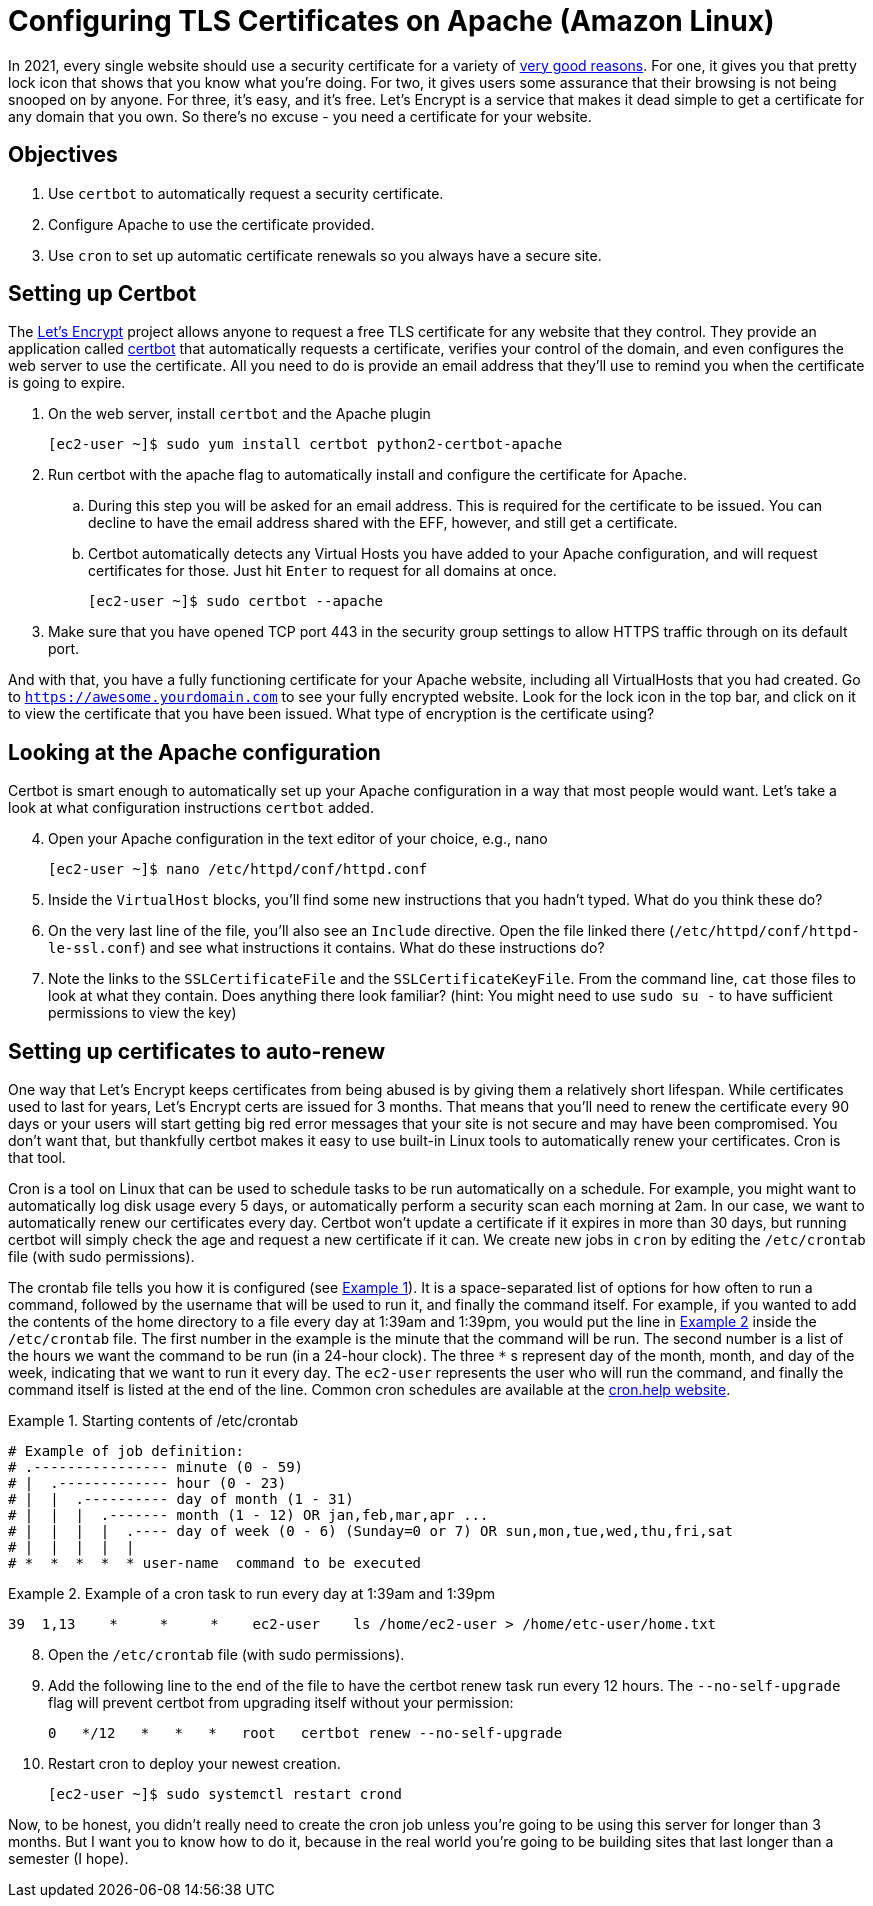 = Configuring TLS Certificates on Apache (Amazon Linux)
ifndef::bound[:imagesdir: figs]
:icons: font
:source-highlighter: rouge
:rouge-style: github
:xrefstyle: short
:listing-caption: Example
:experimental:

In 2021, every single website should use a security certificate for a variety of https://www.troyhunt.com/heres-why-your-static-website-needs-https/[very good reasons].
For one, it gives you that pretty lock icon that shows that you know what you're doing.
For two, it gives users some assurance that their browsing is not being snooped on by anyone.
For three, it's easy, and it's free. 
Let's Encrypt is a service that makes it dead simple to get a certificate for any domain that you own. 
So there's no excuse - you need a certificate for your website.

== Objectives
. Use `certbot` to automatically request a security certificate.
. Configure Apache to use the certificate provided.
. Use `cron` to set up automatic certificate renewals so you always have a secure site.

== Setting up Certbot

The https://letsencrypt.org/[Let's Encrypt] project allows anyone to request a free TLS certificate for any website that they control.
They provide an application called https://certbot.eff.org/[certbot] that automatically requests a certificate, verifies your control of the domain, and even configures the web server to use the certificate.
All you need to do is provide an email address that they'll use to remind you when the certificate is going to expire.

. On the web server, install `certbot` and the Apache plugin
+
[source,console]
----
[ec2-user ~]$ sudo yum install certbot python2-certbot-apache
----

. Run certbot with the apache flag to automatically install and configure the certificate for Apache. 
.. During this step you will be asked for an email address. This is required for the certificate to be issued. You can decline to have the email address shared with the EFF, however, and still get a certificate.
.. Certbot automatically detects any Virtual Hosts you have added to your Apache configuration, and will request certificates for those. Just hit kbd:[Enter] to request for all domains at once.
+
[source,console]
----
[ec2-user ~]$ sudo certbot --apache
----

. Make sure that you have opened TCP port 443 in the security group settings to allow HTTPS traffic through on its default port.

And with that, you have a fully functioning certificate for your Apache website, including all VirtualHosts that you had created.
Go to `https://awesome.yourdomain.com` to see your fully encrypted website.
Look for the lock icon in the top bar, and click on it to view the certificate that you have been issued.
What type of encryption is the certificate using?

== Looking at the Apache configuration

Certbot is smart enough to automatically set up your Apache configuration in a way that most people would want.
Let's take a look at what configuration instructions `certbot` added.

[start=4]
. Open your Apache configuration in the text editor of your choice, e.g., nano
+
[source,console]
----
[ec2-user ~]$ nano /etc/httpd/conf/httpd.conf
----

. Inside the `VirtualHost` blocks, you'll find some new instructions that you hadn't typed. What do you think these do?
. On the very last line of the file, you'll also see an `Include` directive. Open the file linked there (`/etc/httpd/conf/httpd-le-ssl.conf`) and see what instructions it contains. What do these instructions do?
. Note the links to the `SSLCertificateFile` and the `SSLCertificateKeyFile`. From the command line, `cat` those files to look at what they contain. Does anything there look familiar? (hint: You might need to use `sudo su -` to have sufficient permissions to view the key)

== Setting up certificates to auto-renew

One way that Let's Encrypt keeps certificates from being abused is by giving them a relatively short lifespan.
While certificates used to last for years, Let's Encrypt certs are issued for 3 months.
That means that you'll need to renew the certificate every 90 days or your users will start getting big red error messages that your site is not secure and may have been compromised.
You don't want that, but thankfully certbot makes it easy to use built-in Linux tools to automatically renew your certificates.
Cron is that tool.

Cron is a tool on Linux that can be used to schedule tasks to be run automatically on a schedule. 
For example, you might want to automatically log disk usage every 5 days, or automatically perform a security scan each morning at 2am.
In our case, we want to automatically renew our certificates every day.
Certbot won't update a certificate if it expires in more than 30 days, but running certbot will simply check the age and request a new certificate if it can.
We create new jobs in `cron` by editing the `/etc/crontab` file (with sudo permissions).

The crontab file tells you how it is configured (see <<crontab>>).
It is a space-separated list of options for how often to run a command, followed by the username that will be used to run it, and finally the command itself.
For example, if you wanted to add the contents of the home directory to a file every day at 1:39am and 1:39pm, you would put the line in <<crontab-example>> inside the `/etc/crontab` file.
The first number in the example is the minute that the command will be run.
The second number is a list of the hours we want the command to be run (in a 24-hour clock).
The three `*` s represent day of the month, month, and day of the week, indicating that we want to run it every day.
The `ec2-user` represents the user who will run the command, and finally the command itself is listed at the end of the line.
Common cron schedules are available at the https://cron.help/examples[cron.help website].


.Starting contents of /etc/crontab
[source#crontab]
----
# Example of job definition:
# .---------------- minute (0 - 59)
# |  .------------- hour (0 - 23)
# |  |  .---------- day of month (1 - 31)
# |  |  |  .------- month (1 - 12) OR jan,feb,mar,apr ...
# |  |  |  |  .---- day of week (0 - 6) (Sunday=0 or 7) OR sun,mon,tue,wed,thu,fri,sat
# |  |  |  |  |
# *  *  *  *  * user-name  command to be executed
----

.Example of a cron task to run every day at 1:39am and 1:39pm
[source#crontab-example]
----
39  1,13    *     *     *    ec2-user    ls /home/ec2-user > /home/etc-user/home.txt
----

[start=8]
. Open the `/etc/crontab` file (with sudo permissions).
. Add the following line to the end of the file to have the certbot renew task run every 12 hours. The `--no-self-upgrade` flag will prevent certbot from upgrading itself without your permission:
+
[source]
----
0   */12   *   *   *   root   certbot renew --no-self-upgrade
----

. Restart cron to deploy your newest creation.
+
[source,console]
----
[ec2-user ~]$ sudo systemctl restart crond
----


Now, to be honest, you didn't really need to create the cron job unless you're going to be using this server for longer than 3 months.
But I want you to know how to do it, because in the real world you're going to be building sites that last longer than a semester (I hope).
